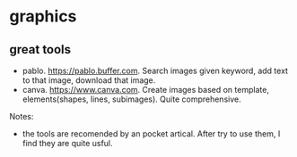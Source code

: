 * graphics
** great tools
   - pablo. https://pablo.buffer.com. Search images given keyword, add text to that image, download that image.
   - canva. https://www.canva.com. Create images based on template, elements(shapes, lines, subimages). Quite comprehensive.

   Notes:
   - the tools are recomended by an pocket artical. After try to use them, I find they are quite usful.